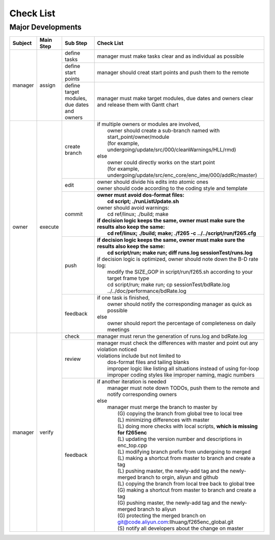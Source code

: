 .. -----------------------------------------------------------------------------
    ..
    ..  Filename       : main.rst
    ..  Author         : Huang Leilei
    ..  Created        : 2020-09-11
    ..  Description    : check list related documents
    ..
.. -----------------------------------------------------------------------------

Check List
==========

Major Developments
------------------

.. table::
    :align: left
    :widths: auto

    +---------+-----------+---------------------------------------------+-----------------------------------------------------------------------------------------------------+
    | Subject | Main Step | Sub Step                                    | Check List                                                                                          |
    +=========+===========+=============================================+=====================================================================================================+
    | manager | assign    | define tasks                                | manager must make tasks clear and as individual as possible                                         |
    |         |           +---------------------------------------------+-----------------------------------------------------------------------------------------------------+
    |         |           | define start points                         | manager should creat start points and push them to the remote                                       |
    |         |           +---------------------------------------------+-----------------------------------------------------------------------------------------------------+
    |         |           | define target modules, due dates and owners | manager must make target modules, due dates and owners clear and release them with Gantt chart      |
    +---------+-----------+---------------------------------------------+-----------------------------------------------------------------------------------------------------+
    | owner   | execute   | create branch                               | | if multiple owners or modules are involved,                                                       |
    |         |           |                                             | |   owner should create a sub-branch named with start_point/owner/module                            |
    |         |           |                                             | |   (for example, undergoing/update/src/000/cleanWarnings/HLL/rmd)                                  |
    |         |           |                                             | | else                                                                                              |
    |         |           |                                             | |   owner could directly works on the start point                                                   |
    |         |           |                                             | |   (for example, undergoing/update/src/enc_core/enc_ime/000/addRc/master)                          |
    |         |           +---------------------------------------------+-----------------------------------------------------------------------------------------------------+
    |         |           | edit                                        | | owner should divide his edits into atomic ones                                                    |
    |         |           |                                             | | owner should code according to the coding style and template                                      |
    |         |           +---------------------------------------------+-----------------------------------------------------------------------------------------------------+
    |         |           | commit                                      | | **owner must avoid dos-format files:**                                                            |
    |         |           |                                             | |   **cd script; ./runListUpdate.sh**                                                               |
    |         |           |                                             | | owner should avoid warnings:                                                                      |
    |         |           |                                             | |   cd ref/linux; ./build; make                                                                     |
    |         |           |                                             | | **if decision logic keeps the same, owner must make sure the results also keep the same:**        |
    |         |           |                                             | |   **cd ref/linux; ./build; make; ./f265 -c ../../script/run/f265.cfg**                            |
    |         |           +---------------------------------------------+-----------------------------------------------------------------------------------------------------+
    |         |           | push                                        | | **if decision logic keeps the same, owner must make sure the results also keep the same:**        |
    |         |           |                                             | |   **cd script/run; make run; diff runs.log sessionTest/runs.log**                                 |
    |         |           |                                             | | if decision logic is optimized, owner should note down the B-D rate log:                          |
    |         |           |                                             | |   modify the SIZE_GOP in script/run/f265.sh according to your target frame type                   |
    |         |           |                                             | |   cd script/run; make run; cp sessionTest/bdRate.log ../../doc/performance/bdRate.log             |
    |         |           +---------------------------------------------+-----------------------------------------------------------------------------------------------------+
    |         |           | feedback                                    | | if one task is finished,                                                                          |
    |         |           |                                             | |   owner should notify the corresponding manager as quick as possible                              |
    |         |           |                                             | | else                                                                                              |
    |         |           |                                             | |   owner should report the percentage of completeness on daily meetings                            |
    +---------+-----------+---------------------------------------------+-----------------------------------------------------------------------------------------------------+
    | manager | verify    | check                                       | manager must rerun the generation of runs.log and bdRate.log                                        |
    |         |           +---------------------------------------------+-----------------------------------------------------------------------------------------------------+
    |         |           | review                                      | | manager must check the differences with master and point out any violation noticed                |
    |         |           |                                             | | violations include but not limited to                                                             |
    |         |           |                                             | |   dos-format files and tailing blanks                                                             |
    |         |           |                                             | |   improper logic like listing all situations instead of using for-loop                            |
    |         |           |                                             | |   improper coding styles like improper naming, magic numbers                                      |
    |         |           +---------------------------------------------+-----------------------------------------------------------------------------------------------------+
    |         |           | feedback                                    | | if another iteration is needed                                                                    |
    |         |           |                                             | |   manager must note down TODOs, push them to the remote and notify corresponding owners           |
    |         |           |                                             | | else                                                                                              |
    |         |           |                                             | |   manager must merge the branch to master by                                                      |
    |         |           |                                             | |     (G) copying the branch from global tree to local tree                                         |
    |         |           |                                             | |     (L) minimizing differences with master                                                        |
    |         |           |                                             | |     (L) doing more checks with local scripts, **which is missing for f265enc**                    |
    |         |           |                                             | |     (L) updating the version number and descriptions in enc_top.cpp                               |
    |         |           |                                             | |     (L) modifying branch prefix from undergoing to merged                                         |
    |         |           |                                             | |     (L) making a shortcut from master to branch and create a tag                                  |
    |         |           |                                             | |     (L) pushing master, the newly-add tag and the newly-merged branch to orgin, aliyun and github |
    |         |           |                                             | |     (L) copying the branch from local tree back to global tree                                    |
    |         |           |                                             | |     (G) making a shortcut from master to branch and create a tag                                  |
    |         |           |                                             | |     (G) pushing master, the newly-add tag and the newly-merged branch to aliyun                   |
    |         |           |                                             | |     (G) protecting the merged branch on git@code.aliyun.com:llhuang/f265enc_global.git            |
    |         |           |                                             | |     (S) notify all developers about the change on master                                          |
    +---------+-----------+---------------------------------------------+-----------------------------------------------------------------------------------------------------+